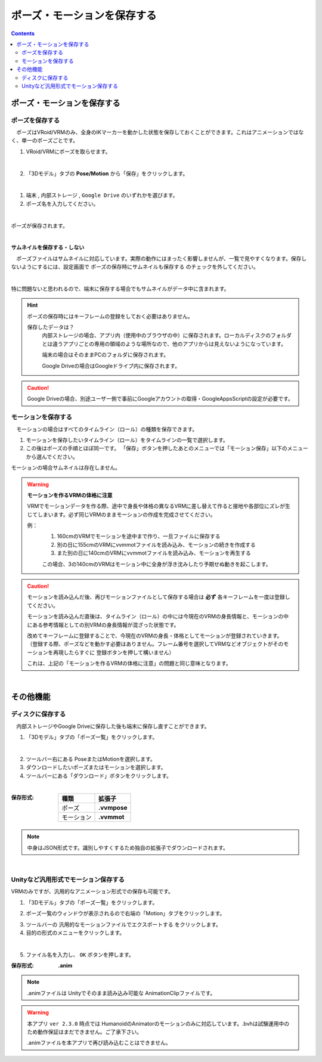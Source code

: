 #####################################
ポーズ・モーションを保存する
#####################################

.. contents::


ポーズ・モーションを保存する
######################################

ポーズを保存する
===============================

　ポーズはVRoid/VRMのみ、全身のIKマーカーを動かした状態を保存しておくことができます。これはアニメーションではなく、単一のポーズごとです。


1. VRoid/VRMにポーズを取らせます。

.. image:: posing_1.png
    :align: center

|

2. 「3Dモデル」タブの **Pose/Motion** から「保存」をクリックします。

.. image:: posing_2.png
    :align: center

|

1. ``端末`` , ``内部ストレージ`` , ``Google Drive`` のいずれかを選びます。

2. ポーズ名を入力してください。

.. image:: posing_3.png
    :align: center

|

ポーズが保存されます。

|

**サムネイルを保存する・しない**

　ポーズファイルはサムネイルに対応しています。実際の動作にはまったく影響しませんが、一覧で見やすくなります。保存しないようにするには、設定画面で ``ポーズの保存時にサムネイルも保存する`` のチェックを外してください。

.. image:: posing_n.png
    :align: center

|

特に問題ないと思われるので、端末に保存する場合でもサムネイルがデータ中に含まれます。


.. hint::
    ポーズの保存時にはキーフレームの登録をしておく必要はありません。

    保存したデータは？
        内部ストレージの場合、アプリ内（使用中のブラウザの中）に保存されます。ローカルディスクのフォルダとは違うアプリごとの専用の領域のような場所なので、他のアプリからは見えないようになっています。

        端末の場合はそのままPCのフォルダに保存されます。

        Google Driveの場合はGoogleドライブ内に保存されます。

.. caution::
    Google Driveの場合、別途ユーザー側で事前にGoogleアカウントの取得・GoogleAppsScriptの設定が必要です。

.. index:: モーションの保存（アニメーションプロジェクト）

.. _savemotionfile:

モーションを保存する
=================================

　モーションの場合はすべてのタイムライン（ロール）の種類を保存できます。

1. モーションを保存したいタイムライン（ロール）をタイムラインの一覧で選択します。
2. この後はポーズの手順とほぼ同一です。 「保存」ボタンを押したあとのメニューでは「モーション保存」以下のメニューから選んでください。

モーションの場合サムネイルは存在しません。


.. index:: モーションファイルの読み書きの注意点

.. warning::
    **モーションを作るVRMの体格に注意**

    VRMでモーションデータを作る際、途中で身長や体格の異なるVRMに差し替えて作ると接地や各部位にズレが生じてしまいます。必ず同じVRMのままモーションの作成を完成させてください。

    例：
        1. 160cmのVRMでモーションを途中まで作り、一旦ファイルに保存する
        2. 別の日に155cmのVRMにvvmmotファイルを読み込み、モーションの続きを作成する
        3. また別の日に140cmのVRMにvvmmotファイルを読み込み、モーションを再生する
    
        この場合、3の140cmのVRMはモーション中に全身が浮き沈みしたり予期せぬ動きを起こします。

.. caution::
    モーションを読み込んだ後、再びモーションファイルとして保存する場合は **必ず** 各キーフレームを一度は登録してください。

    モーションを読み込んだ直後は、タイムライン（ロール）の中には今現在のVRMの身長情報と、モーションの中にある参考情報としての別VRMの身長情報が混ざった状態です。

    | 改めてキーフレームに登録することで、今現在のVRMの身長・体格としてモーションが登録されていきます。
    | （登録する際、ポーズなどを動かす必要はありません。フレーム番号を選択してVRMなどオブジェクトがそのモーションを再現したらすぐに 登録ボタンを押して構いません）

    これは、上記の「モーションを作るVRMの体格に注意」の問題と同じ意味となります。

|

その他機能
####################


ディスクに保存する
=======================

　内部ストレージやGoogle Driveに保存した後も端末に保存し直すことができます。

1. 「3Dモデル」タブの「ポーズ一覧」をクリックします。

.. image:: posing_5.png
    :align: center

|

2. ツールバー右にある PoseまたはMotionを選択します。
3. ダウンロードしたいポーズまたはモーションを選択します。
4. ツールバーにある「ダウンロード」ボタンをクリックします。

.. image:: posing_4.png
    :align: center

|

:保存形式:

    .. csv-table::
        :header-rows: 1

        種類, 拡張子
        ポーズ, **.vvmpose**
        モーション, **.vvmmot**


.. note::
    中身はJSON形式です。識別しやすくするため独自の拡張子でダウンロードされます。

|

.. index:: モーションを.anim形式で保存

Unityなど汎用形式でモーション保存する
==========================================

VRMのみですが、汎用的なアニメーション形式での保存も可能です。


1. 「3Dモデル」タブの「ポーズ一覧」をクリックします。

.. image:: posing_5.png
    :align: center


2. ポーズ一覧のウィンドウが表示されるので右端の「Motion」タブをクリックします。

.. image:: posing_6b.png
    :align: center

3. ツールバーの ``汎用的なモーションファイルでエクスポートする`` をクリックします。

4. 目的の形式のメニューをクリックします。

.. image:: posing_p.png
    :align: center

|

5. ファイル名を入力し、 ``OK`` ボタンを押します。

:保存形式:
    **.anim** 

.. note::
    .animファイルは Unityでそのまま読み込み可能な AnimationClipファイルです。

.. warning::
    本アプリ ``ver 2.3.0`` 時点では HumanoidのAnimatorのモーションのみに対応しています。.bvhは試験運用中のため動作保証はまだできません。ご了承下さい。

    .animファイルを本アプリで再び読み込むことはできません。

